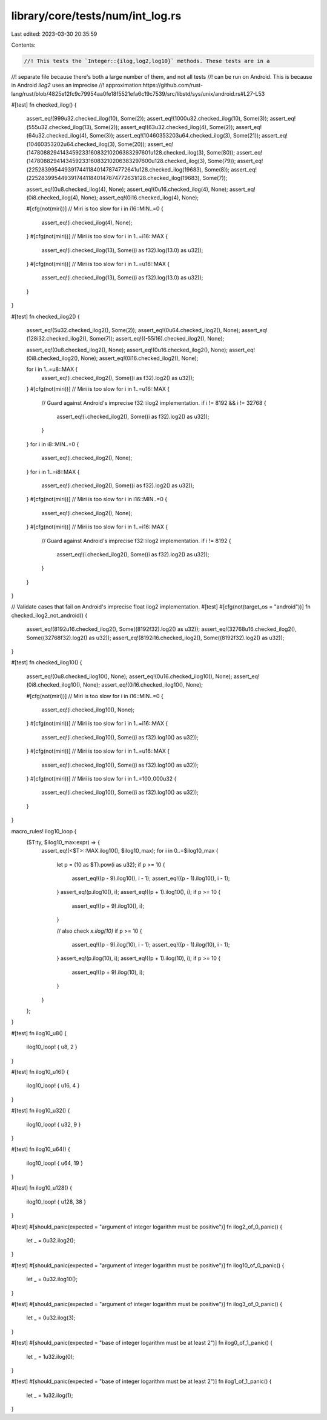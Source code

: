 library/core/tests/num/int_log.rs
=================================

Last edited: 2023-03-30 20:35:59

Contents:

.. code-block:: rs

    //! This tests the `Integer::{ilog,log2,log10}` methods. These tests are in a
//! separate file because there's both a large number of them, and not all tests
//! can be run on Android. This is because in Android `ilog2` uses an imprecise
//! approximation:https://github.com/rust-lang/rust/blob/4825e12fc9c79954aa0fe18f5521efa6c19c7539/src/libstd/sys/unix/android.rs#L27-L53

#[test]
fn checked_ilog() {
    assert_eq!(999u32.checked_ilog(10), Some(2));
    assert_eq!(1000u32.checked_ilog(10), Some(3));
    assert_eq!(555u32.checked_ilog(13), Some(2));
    assert_eq!(63u32.checked_ilog(4), Some(2));
    assert_eq!(64u32.checked_ilog(4), Some(3));
    assert_eq!(10460353203u64.checked_ilog(3), Some(21));
    assert_eq!(10460353202u64.checked_ilog(3), Some(20));
    assert_eq!(147808829414345923316083210206383297601u128.checked_ilog(3), Some(80));
    assert_eq!(147808829414345923316083210206383297600u128.checked_ilog(3), Some(79));
    assert_eq!(22528399544939174411840147874772641u128.checked_ilog(19683), Some(8));
    assert_eq!(22528399544939174411840147874772631i128.checked_ilog(19683), Some(7));

    assert_eq!(0u8.checked_ilog(4), None);
    assert_eq!(0u16.checked_ilog(4), None);
    assert_eq!(0i8.checked_ilog(4), None);
    assert_eq!(0i16.checked_ilog(4), None);

    #[cfg(not(miri))] // Miri is too slow
    for i in i16::MIN..=0 {
        assert_eq!(i.checked_ilog(4), None);
    }
    #[cfg(not(miri))] // Miri is too slow
    for i in 1..=i16::MAX {
        assert_eq!(i.checked_ilog(13), Some((i as f32).log(13.0) as u32));
    }
    #[cfg(not(miri))] // Miri is too slow
    for i in 1..=u16::MAX {
        assert_eq!(i.checked_ilog(13), Some((i as f32).log(13.0) as u32));
    }
}

#[test]
fn checked_ilog2() {
    assert_eq!(5u32.checked_ilog2(), Some(2));
    assert_eq!(0u64.checked_ilog2(), None);
    assert_eq!(128i32.checked_ilog2(), Some(7));
    assert_eq!((-55i16).checked_ilog2(), None);

    assert_eq!(0u8.checked_ilog2(), None);
    assert_eq!(0u16.checked_ilog2(), None);
    assert_eq!(0i8.checked_ilog2(), None);
    assert_eq!(0i16.checked_ilog2(), None);

    for i in 1..=u8::MAX {
        assert_eq!(i.checked_ilog2(), Some((i as f32).log2() as u32));
    }
    #[cfg(not(miri))] // Miri is too slow
    for i in 1..=u16::MAX {
        // Guard against Android's imprecise f32::ilog2 implementation.
        if i != 8192 && i != 32768 {
            assert_eq!(i.checked_ilog2(), Some((i as f32).log2() as u32));
        }
    }
    for i in i8::MIN..=0 {
        assert_eq!(i.checked_ilog2(), None);
    }
    for i in 1..=i8::MAX {
        assert_eq!(i.checked_ilog2(), Some((i as f32).log2() as u32));
    }
    #[cfg(not(miri))] // Miri is too slow
    for i in i16::MIN..=0 {
        assert_eq!(i.checked_ilog2(), None);
    }
    #[cfg(not(miri))] // Miri is too slow
    for i in 1..=i16::MAX {
        // Guard against Android's imprecise f32::ilog2 implementation.
        if i != 8192 {
            assert_eq!(i.checked_ilog2(), Some((i as f32).log2() as u32));
        }
    }
}

// Validate cases that fail on Android's imprecise float ilog2 implementation.
#[test]
#[cfg(not(target_os = "android"))]
fn checked_ilog2_not_android() {
    assert_eq!(8192u16.checked_ilog2(), Some((8192f32).log2() as u32));
    assert_eq!(32768u16.checked_ilog2(), Some((32768f32).log2() as u32));
    assert_eq!(8192i16.checked_ilog2(), Some((8192f32).log2() as u32));
}

#[test]
fn checked_ilog10() {
    assert_eq!(0u8.checked_ilog10(), None);
    assert_eq!(0u16.checked_ilog10(), None);
    assert_eq!(0i8.checked_ilog10(), None);
    assert_eq!(0i16.checked_ilog10(), None);

    #[cfg(not(miri))] // Miri is too slow
    for i in i16::MIN..=0 {
        assert_eq!(i.checked_ilog10(), None);
    }
    #[cfg(not(miri))] // Miri is too slow
    for i in 1..=i16::MAX {
        assert_eq!(i.checked_ilog10(), Some((i as f32).log10() as u32));
    }
    #[cfg(not(miri))] // Miri is too slow
    for i in 1..=u16::MAX {
        assert_eq!(i.checked_ilog10(), Some((i as f32).log10() as u32));
    }
    #[cfg(not(miri))] // Miri is too slow
    for i in 1..=100_000u32 {
        assert_eq!(i.checked_ilog10(), Some((i as f32).log10() as u32));
    }
}

macro_rules! ilog10_loop {
    ($T:ty, $ilog10_max:expr) => {
        assert_eq!(<$T>::MAX.ilog10(), $ilog10_max);
        for i in 0..=$ilog10_max {
            let p = (10 as $T).pow(i as u32);
            if p >= 10 {
                assert_eq!((p - 9).ilog10(), i - 1);
                assert_eq!((p - 1).ilog10(), i - 1);
            }
            assert_eq!(p.ilog10(), i);
            assert_eq!((p + 1).ilog10(), i);
            if p >= 10 {
                assert_eq!((p + 9).ilog10(), i);
            }

            // also check `x.ilog(10)`
            if p >= 10 {
                assert_eq!((p - 9).ilog(10), i - 1);
                assert_eq!((p - 1).ilog(10), i - 1);
            }
            assert_eq!(p.ilog(10), i);
            assert_eq!((p + 1).ilog(10), i);
            if p >= 10 {
                assert_eq!((p + 9).ilog(10), i);
            }
        }
    };
}

#[test]
fn ilog10_u8() {
    ilog10_loop! { u8, 2 }
}

#[test]
fn ilog10_u16() {
    ilog10_loop! { u16, 4 }
}

#[test]
fn ilog10_u32() {
    ilog10_loop! { u32, 9 }
}

#[test]
fn ilog10_u64() {
    ilog10_loop! { u64, 19 }
}

#[test]
fn ilog10_u128() {
    ilog10_loop! { u128, 38 }
}

#[test]
#[should_panic(expected = "argument of integer logarithm must be positive")]
fn ilog2_of_0_panic() {
    let _ = 0u32.ilog2();
}

#[test]
#[should_panic(expected = "argument of integer logarithm must be positive")]
fn ilog10_of_0_panic() {
    let _ = 0u32.ilog10();
}

#[test]
#[should_panic(expected = "argument of integer logarithm must be positive")]
fn ilog3_of_0_panic() {
    let _ = 0u32.ilog(3);
}

#[test]
#[should_panic(expected = "base of integer logarithm must be at least 2")]
fn ilog0_of_1_panic() {
    let _ = 1u32.ilog(0);
}

#[test]
#[should_panic(expected = "base of integer logarithm must be at least 2")]
fn ilog1_of_1_panic() {
    let _ = 1u32.ilog(1);
}


